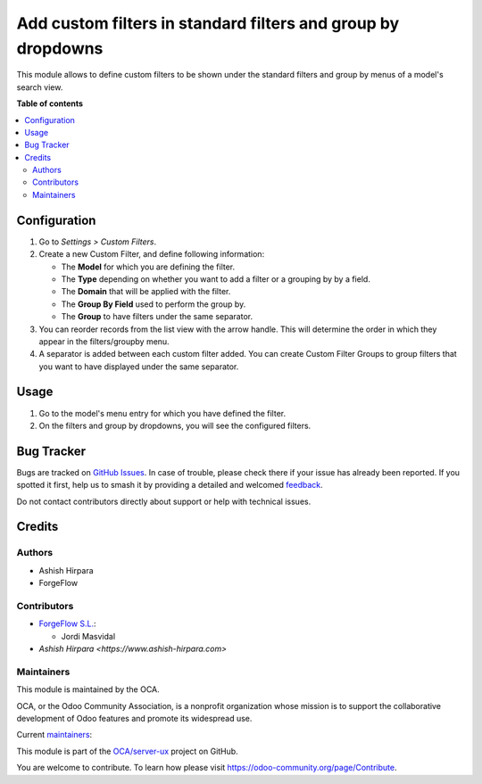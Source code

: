 =============================================================
Add custom filters in standard filters and group by dropdowns
=============================================================

.. 
   !!!!!!!!!!!!!!!!!!!!!!!!!!!!!!!!!!!!!!!!!!!!!!!!!!!!
   !! This file is generated by oca-gen-addon-readme !!
   !! changes will be overwritten.                   !!
   !!!!!!!!!!!!!!!!!!!!!!!!!!!!!!!!!!!!!!!!!!!!!!!!!!!!
   !! source digest: sha256:6f00f46518a61587cf06eceecaad67426bdbe07a9f1a36d85e17d78db99246a9
   !!!!!!!!!!!!!!!!!!!!!!!!!!!!!!!!!!!!!!!!!!!!!!!!!!!!

.. |badge1| image:: https://img.shields.io/badge/maturity-Beta-yellow.png
    :target: https://odoo-community.org/page/development-status
    :alt: Beta
.. |badge2| image:: https://img.shields.io/badge/licence-AGPL--3-blue.png
    :target: http://www.gnu.org/licenses/agpl-3.0-standalone.html
    :alt: License: AGPL-3
.. |badge3| image:: https://img.shields.io/badge/github-OCA%2Fserver--ux-lightgray.png?logo=github
    :target: https://github.com/OCA/server-ux/tree/16.0/base_custom_filter
    :alt: OCA/server-ux
.. |badge4| image:: https://img.shields.io/badge/weblate-Translate%20me-F47D42.png
    :target: https://translation.odoo-community.org/projects/server-ux-16-0/server-ux-16-0-base_custom_filter
    :alt: Translate me on Weblate
.. |badge5| image:: https://img.shields.io/badge/runboat-Try%20me-875A7B.png
    :target: https://runboat.odoo-community.org/builds?repo=OCA/server-ux&target_branch=16.0
    :alt: Try me on Runboat

|badge1| |badge2| |badge3| |badge4| |badge5|

This module allows to define custom filters to be shown under the standard
filters and group by menus of a model's search view.

**Table of contents**

.. contents::
   :local:

Configuration
=============

#. Go to *Settings > Custom Filters*.
#. Create a new Custom Filter, and define following information:

   * The **Model** for which you are defining the filter.
   * The **Type** depending on whether you want to add a filter or a grouping by
     by a field.
   * The **Domain** that will be applied with the filter.
   * The **Group By Field** used to perform the group by.
   * The **Group** to have filters under the same separator.

#. You can reorder records from the list view with the arrow handle. This will
   determine the order in which they appear in the filters/groupby menu.
#. A separator is added between each custom filter added. You can create Custom
   Filter Groups to group filters that you want to have displayed under the same
   separator.

Usage
=====

#. Go to the model's menu entry for which you have defined the filter.
#. On the filters and group by dropdowns, you will see the configured filters.

Bug Tracker
===========

Bugs are tracked on `GitHub Issues <https://github.com/OCA/server-ux/issues>`_.
In case of trouble, please check there if your issue has already been reported.
If you spotted it first, help us to smash it by providing a detailed and welcomed
`feedback <https://github.com/OCA/server-ux/issues/new?body=module:%20base_custom_filter%0Aversion:%2016.0%0A%0A**Steps%20to%20reproduce**%0A-%20...%0A%0A**Current%20behavior**%0A%0A**Expected%20behavior**>`_.

Do not contact contributors directly about support or help with technical issues.

Credits
=======

Authors
~~~~~~~

* Ashish Hirpara
* ForgeFlow

Contributors
~~~~~~~~~~~~

* `ForgeFlow S.L. <https://www.forgeflow.com>`_:

  * Jordi Masvidal

* `Ashish Hirpara <https://www.ashish-hirpara.com>`

Maintainers
~~~~~~~~~~~

This module is maintained by the OCA.

.. image:: https://odoo-community.org/logo.png
   :alt: Odoo Community Association
   :target: https://odoo-community.org

OCA, or the Odoo Community Association, is a nonprofit organization whose
mission is to support the collaborative development of Odoo features and
promote its widespread use.

.. |maintainer-AshishHirapara| image:: https://github.com/AshishHirapara.png?size=40px
    :target: https://github.com/AshishHirapara
    :alt: AshishHirapara
.. |maintainer-ForgeFlow| image:: https://github.com/ForgeFlow.png?size=40px
    :target: https://github.com/ForgeFlow
    :alt: ForgeFlow

Current `maintainers <https://odoo-community.org/page/maintainer-role>`__:

|maintainer-AshishHirapara| |maintainer-ForgeFlow| 

This module is part of the `OCA/server-ux <https://github.com/OCA/server-ux/tree/16.0/base_custom_filter>`_ project on GitHub.

You are welcome to contribute. To learn how please visit https://odoo-community.org/page/Contribute.
